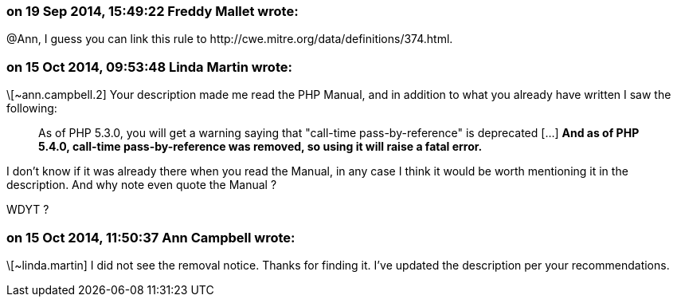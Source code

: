 === on 19 Sep 2014, 15:49:22 Freddy Mallet wrote:
@Ann, I guess you can link this rule to \http://cwe.mitre.org/data/definitions/374.html.  

=== on 15 Oct 2014, 09:53:48 Linda Martin wrote:
\[~ann.campbell.2] Your description made me read the PHP Manual, and in addition to what you already have written I saw the following: 

____
As of PHP 5.3.0, you will get a warning saying that "call-time pass-by-reference" is deprecated  [...] *And as of PHP 5.4.0, call-time pass-by-reference was removed, so using it will raise a fatal error.*

____

I don't know if it was already there when you read the Manual, in any case I think it would be worth mentioning it in the description. And why note even quote the Manual ? 


WDYT ?

=== on 15 Oct 2014, 11:50:37 Ann Campbell wrote:
\[~linda.martin] I did not see the removal notice. Thanks for finding it. I've updated the description per your recommendations.

